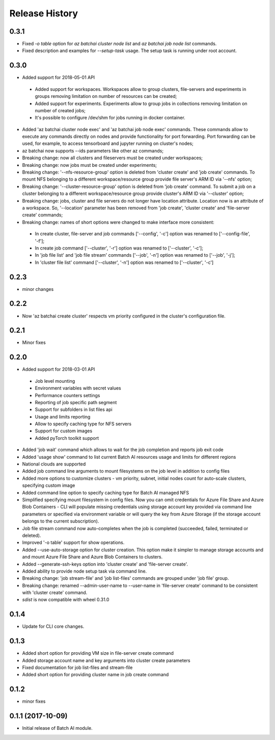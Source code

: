.. :changelog:

Release History
===============
0.3.1
+++++
* Fixed `-o table` option for `az batchai cluster node list` and `az batchai job node list` commands.
* Fixed description and examples for `--setup-task` usage. The setup task is running under root account.

0.3.0
+++++
* Added support for 2018-05-01 API

 - Added support for workspaces. Workspaces allow to group clusters, file-servers and experiments in groups removing
   limitation on number of resources can be created;
 - Added support for experiments. Experiments allow to group jobs in collections removing limitation on number of
   created jobs;
 - It's possible to configure /dev/shm for jobs running in docker container.

* Added 'az batchai cluster node exec' and 'az batchai job node exec' commands. These commands allow to execute any
  commands directly on nodes and provide functionality for port forwarding. Port forwarding can be used, for example,
  to access tensorboard and jupyter running on cluster's nodes;
* az batchai now supports --ids parameters like other az commands;
* Breaking change: now all clusters and fileservers must be created under workspaces;
* Breaking change: now jobs must be created under experiments;
* Breaking change: '--nfs-resource-group' option is deleted from 'cluster create' and 'job create' commands. To mount
  NFS belonging to a different workspace/resource group provide file server's ARM ID via '--nfs' option;
* Breaking change: '--cluster-resource-group' option is deleted from 'job create' command. To submit a job on a cluster
  belonging to a different workspace/resource group provide cluster's ARM ID via '--cluster' option;
* Breaking change: jobs, cluster and file servers do not longer have location attribute. Location now is an attribute of
  a workspace. So, '--location' parameter has been removed from 'job create', 'cluster create' and 'file-server create'
  commands;
* Breaking change: names of short options were changed to make interface more consistent:

 - In create cluster, file-server and job commands ['--config', '-c'] option was renamed to ['--config-file', '-f'];
 - In create job command ['--cluster', '-r'] option was renamed to ['--cluster', '-c'];
 - In 'job file list' and 'job file stream' commands ['--job', '-n'] option was renamed to ['--job', '-j'];
 - In 'cluster file list' command ['--cluster', '-n'] option was renamed to ['--cluster', '-c']

0.2.3
+++++
* minor changes

0.2.2
+++++
* Now 'az batchai create cluster' respects vm priority configured in the cluster's configuration file.

0.2.1
+++++
* Minor fixes

0.2.0
+++++
* Added support for 2018-03-01 API

 - Job level mounting
 - Environment variables with secret values
 - Performance counters settings
 - Reporting of job specific path segment
 - Support for subfolders in list files api
 - Usage and limits reporting
 - Allow to specify caching type for NFS servers
 - Support for custom images
 - Added pyTorch toolkit support

* Added 'job wait' command which allows to wait for the job completion and reports job exit code
* Added 'usage show' command to list current Batch AI resources usage and limits for different regions
* National clouds are supported
* Added job command line arguments to mount filesystems on the job level in addition to config files
* Added more options to customize clusters - vm priority, subnet, initial nodes count for auto-scale clusters,
  specifying custom image
* Added command line option to specify caching type for Batch AI managed NFS
* Simplified specifying mount filesystem in config files. Now you can omit credentials for Azure File Share and
  Azure Blob Containers - CLI will populate missing credentials using storage account key provided via command line
  parameters or specified via environment variable or will query the key from Azure Storage (if the storage account
  belongs to the current subscription).
* Job file stream command now auto-completes when the job is completed (succeeded, failed, terminated or deleted).
* Improved '-o table' support for show operations.
* Added --use-auto-storage option for cluster creation. This option make it simpler to manage storage accounts and
  and mount Azure File Share and Azure Blob Containers to clusters.
* Added --generate-ssh-keys option into 'cluster create' and 'file-server create'.
* Added ability to provide node setup task via command line.
* Breaking change: 'job stream-file' and 'job list-files' commands are grouped under 'job file' group.
* Breaking change: renamed --admin-user-name to --user-name in 'file-server create' command to be consistent with
  'cluster create' command.

* `sdist` is now compatible with wheel 0.31.0

0.1.4
++++++

* Update for CLI core changes.

0.1.3
+++++

* Added short option for providing VM size in file-server create command
* Added storage account name and key arguments into cluster create parameters
* Fixed documentation for job list-files and stream-file
* Added short option for providing cluster name in job create command

0.1.2
+++++
* minor fixes

0.1.1 (2017-10-09)
++++++++++++++++++

* Initial release of Batch AI module.
